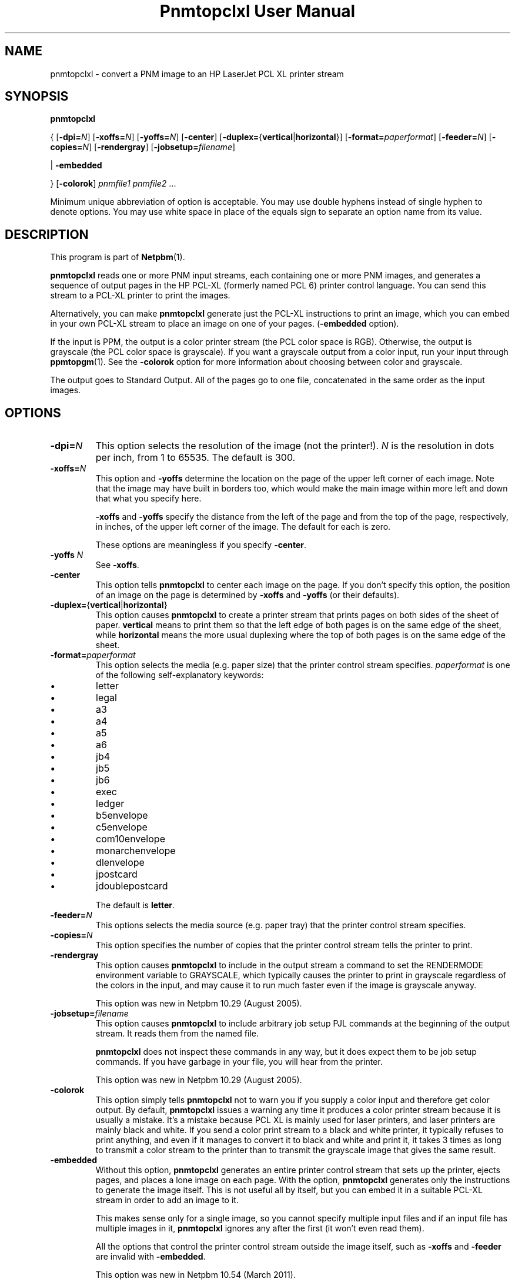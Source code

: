 \
.\" This man page was generated by the Netpbm tool 'makeman' from HTML source.
.\" Do not hand-hack it!  If you have bug fixes or improvements, please find
.\" the corresponding HTML page on the Netpbm website, generate a patch
.\" against that, and send it to the Netpbm maintainer.
.TH "Pnmtopclxl User Manual" 0 "22 March 2011" "netpbm documentation"

.SH NAME
pnmtopclxl - convert a PNM image to an HP LaserJet PCL XL printer stream

.UN synopsis
.SH SYNOPSIS

\fBpnmtopclxl\fP

{
[\fB-dpi=\fP\fIN\fP]
[\fB-xoffs=\fP\fIN\fP]
[\fB-yoffs=\fP\fIN\fP]
[\fB-center\fP]
[\fB-duplex=\fP{\fBvertical\fP|\fBhorizontal\fP}]
[\fB-format=\fP\fIpaperformat\fP]
[\fB-feeder=\fP\fIN\fP]
[\fB-copies=\fP\fIN\fP]
[\fB-rendergray\fP]
[\fB-jobsetup=\fP\fIfilename\fP]

|
\fB-embedded\fP

}
[\fB-colorok\fP]
\fIpnmfile1\fP \fIpnmfile2\fP ...
.PP
Minimum unique abbreviation of option is acceptable.  You may use double
hyphens instead of single hyphen to denote options.  You may use white
space in place of the equals sign to separate an option name from its value.


.UN description
.SH DESCRIPTION
.PP
This program is part of
.BR "Netpbm" (1)\c
\&.
.PP
\fBpnmtopclxl\fP reads one or more PNM input streams, each containing one
or more PNM images, and generates a sequence of output pages in the
HP PCL-XL (formerly named PCL 6) printer control language.  You can send
this stream to a PCL-XL printer to print the images.
.PP
Alternatively, you can make \fBpnmtopclxl\fP generate just the PCL-XL
instructions to print an image, which you can embed in your own PCL-XL
stream to place an image on one of your pages.  (\fB-embedded\fP option).
.PP
If the input is PPM, the output is a color printer stream (the PCL
color space is RGB).  Otherwise, the output is grayscale (the PCL color space
is grayscale).  If you want a grayscale output from a color input, run your
input through
.BR "ppmtopgm" (1)\c
\&.  See the 
\fB-colorok\fP option for more information about choosing between color
and grayscale.
.PP
The output goes to Standard Output.  All of the pages go to one
file, concatenated in the same order as the input images.


.UN options
.SH OPTIONS



.TP
\fB-dpi=\fP\fIN\fP
This option selects the resolution of the image (not the printer!).
\fIN\fP is the resolution in dots per inch, from 1 to 65535.  The default
is 300.

.TP
\fB-xoffs=\fP\fIN\fP
This option and \fB-yoffs\fP determine the location on the page of the
upper left corner of each image.  Note that the image may have built in
borders too, which would make the main image within more left and down 
that what you specify here.
.sp
\fB-xoffs\fP and \fB-yoffs\fP specify the distance from the left of the
page and from the top of the page, respectively, in inches, of the upper left
corner of the image.  The default for each is zero.
.sp
These options are meaningless if you specify \fB-center\fP.

.TP
\fB-yoffs\fP \fIN\fP
See \fB-xoffs\fP.

.TP
\fB-center\fP
This option tells \fBpnmtopclxl\fP to center each image on the page.
If you don't specify this option, the position of an image on the page is
determined by \fB-xoffs\fP and \fB-yoffs\fP (or their defaults).

.TP
\fB-duplex=\fP{\fBvertical\fP|\fBhorizontal\fP} 
This option
causes \fBpnmtopclxl\fP to create a printer stream that prints pages
on both sides of the sheet of paper.  \fBvertical\fP means to print
them so that the left edge of both pages is on the same edge of the
sheet, while \fBhorizontal\fP means the more usual duplexing where the
top of both pages is on the same edge of the sheet.

.TP
\fB-format=\fP\fIpaperformat\fP
This option selects the media (e.g. paper size) that the printer
control stream specifies.  \fIpaperformat\fP is one of the following
self-explanatory keywords:


.IP \(bu
letter
.IP \(bu
legal
.IP \(bu
a3
.IP \(bu
a4
.IP \(bu
a5
.IP \(bu
a6
.IP \(bu
jb4
.IP \(bu
jb5
.IP \(bu
jb6
.IP \(bu
exec
.IP \(bu
ledger
.IP \(bu
b5envelope
.IP \(bu
c5envelope
.IP \(bu
com10envelope
.IP \(bu
monarchenvelope
.IP \(bu
dlenvelope
.IP \(bu
jpostcard
.IP \(bu
jdoublepostcard

.sp
The default is \fBletter\fP.

.TP
\fB-feeder=\fP\fIN\fP
This options selects the media source (e.g. paper tray) that the
printer control stream specifies.

.TP
\fB-copies=\fP\fIN\fP
This option specifies the number of copies that the printer control
stream tells the printer to print.

.TP
\fB-rendergray\fP
This option causes \fBpnmtopclxl\fP to include in the output
stream a command to set the RENDERMODE environment variable to
GRAYSCALE, which typically causes the printer to print in grayscale
regardless of the colors in the input, and may cause it to run much
faster even if the image is grayscale anyway.
.sp
This option was new in Netpbm 10.29 (August 2005).

.TP
\fB-jobsetup=\fP\fIfilename\fP
This option causes \fBpnmtopclxl\fP to include arbitrary job setup
PJL commands at the beginning of the output stream.  It reads them from
the named file.
.sp
\fBpnmtopclxl\fP does not inspect these commands in any way, but it
does expect them to be job setup commands.  If you have garbage in your
file, you will hear from the printer.
.sp
This option was new in Netpbm 10.29 (August 2005).

.TP
\fB-colorok\fP
This option simply tells \fBpnmtopclxl\fP not to warn you if you supply
a color input and therefore get color output.  By default, \fBpnmtopclxl\fP
issues a warning any time it produces a color printer stream because it is
usually a mistake.  It's a mistake because PCL XL is mainly used for laser
printers, and laser printers are mainly black and white.  If you send a color
print stream to a black and white printer, it typically refuses to print
anything, and even if it manages to convert it to black and white and print
it, it takes 3 times as long to transmit a color stream to the printer than
to transmit the grayscale image that gives the same result.

.TP
\fB-embedded\fP
Without this option, \fBpnmtopclxl\fP generates an entire printer control
stream that sets up the printer, ejects pages, and places a lone image on
each page.  With the option, \fBpnmtopclxl\fP generates only the instructions
to generate the image itself.  This is not useful all by itself, but you
can embed it in a suitable PCL-XL stream in order to add an image to it.
.sp
This makes sense only for a single image, so you cannot specify multiple
input files and if an input file has multiple images in it, \fBpnmtopclxl\fP
ignores any after the first (it won't even read them).
.sp
All the options that control the printer control stream outside the image
itself, such as \fB-xoffs\fP and \fB-feeder\fP are invalid
with \fB-embedded\fP.
.sp
This option was new in Netpbm 10.54 (March 2011).




.UN seealso
.SH SEE ALSO
.BR "\fBppmtolj\fP" (1)\c
\&,
.BR "\fBpbmtolj\fP" (1)\c
\&,
.BR "\fBppmtopj\fP" (1)\c
\&,
.BR "\fBppmtopjxl\fP" (1)\c
\&,
.BR "\fBthinkjettopbm\fP" (1)\c
\&,
.BR "\fBppm\fP" (1)\c
\&

.UN history
.SH HISTORY
.PP
\fBpnmtopclxl\fP was added to Netpbm in Release 10.6 (July 2002).
It was contributed by
\fIJochen Karrer\fP.
.SH DOCUMENT SOURCE
This manual page was generated by the Netpbm tool 'makeman' from HTML
source.  The master documentation is at
.IP
.B http://netpbm.sourceforge.net/doc/pnmtopclxl.html
.PP